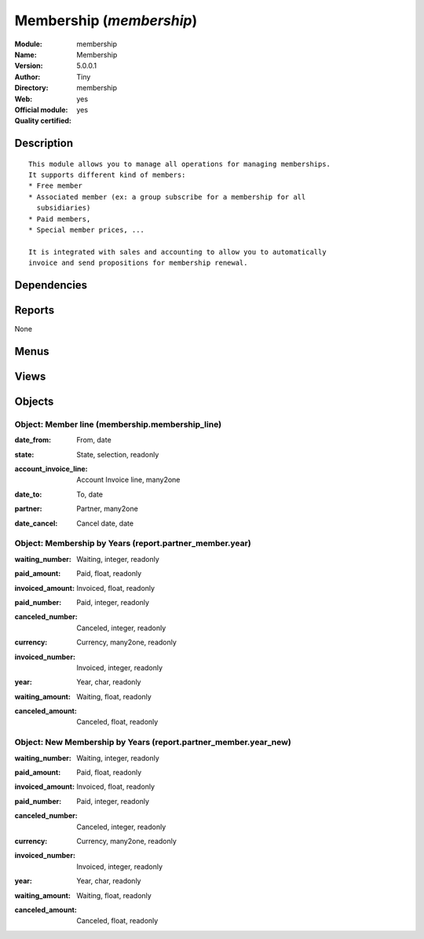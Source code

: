 
.. i18n: .. module:: membership
.. i18n:     :synopsis: Membership (Official, Quality Certified)
.. i18n:     :noindex:
.. i18n: .. 

.. module:: membership
    :synopsis: Membership (Official, Quality Certified)
    :noindex:
.. 

.. i18n: .. raw:: html
.. i18n: 
.. i18n:     <link rel="stylesheet" href="../_static/hide_objects_in_sidebar.css" type="text/css" />

.. raw:: html

    <link rel="stylesheet" href="../_static/hide_objects_in_sidebar.css" type="text/css" />

.. i18n: Membership (*membership*)
.. i18n: =========================
.. i18n: :Module: membership
.. i18n: :Name: Membership
.. i18n: :Version: 5.0.0.1
.. i18n: :Author: Tiny
.. i18n: :Directory: membership
.. i18n: :Web: 
.. i18n: :Official module: yes
.. i18n: :Quality certified: yes

Membership (*membership*)
=========================
:Module: membership
:Name: Membership
:Version: 5.0.0.1
:Author: Tiny
:Directory: membership
:Web: 
:Official module: yes
:Quality certified: yes

.. i18n: Description
.. i18n: -----------

Description
-----------

.. i18n: ::
.. i18n: 
.. i18n:   This module allows you to manage all operations for managing memberships.
.. i18n:   It supports different kind of members:
.. i18n:   * Free member
.. i18n:   * Associated member (ex: a group subscribe for a membership for all
.. i18n:     subsidiaries)
.. i18n:   * Paid members,
.. i18n:   * Special member prices, ...
.. i18n:   
.. i18n:   It is integrated with sales and accounting to allow you to automatically
.. i18n:   invoice and send propositions for membership renewal.

::

  This module allows you to manage all operations for managing memberships.
  It supports different kind of members:
  * Free member
  * Associated member (ex: a group subscribe for a membership for all
    subsidiaries)
  * Paid members,
  * Special member prices, ...
  
  It is integrated with sales and accounting to allow you to automatically
  invoice and send propositions for membership renewal.

.. i18n: Dependencies
.. i18n: ------------

Dependencies
------------

.. i18n:  * :mod:`base`
.. i18n:  * :mod:`product`
.. i18n:  * :mod:`account`
.. i18n:  * :mod:`process`

 * :mod:`base`
 * :mod:`product`
 * :mod:`account`
 * :mod:`process`

.. i18n: Reports
.. i18n: -------

Reports
-------

.. i18n: None

None

.. i18n: Menus
.. i18n: -------

Menus
-------

.. i18n:  * Membership
.. i18n:  * Membership/Configuration
.. i18n:  * Membership/Configuration/Membership products
.. i18n:  * Membership/Current members
.. i18n:  * Membership/Current members/Paid members
.. i18n:  * Membership/Current members/Free members
.. i18n:  * Membership/Current members/Associated members
.. i18n:  * Membership/Current members/Invoiced members
.. i18n:  * Membership/Future members (invoice not confirmed)
.. i18n:  * Membership/Old members
.. i18n:  * Membership/Reporting
.. i18n:  * Membership/Reporting/Membership by Years
.. i18n:  * Membership/Reporting/New Membership by Years

 * Membership
 * Membership/Configuration
 * Membership/Configuration/Membership products
 * Membership/Current members
 * Membership/Current members/Paid members
 * Membership/Current members/Free members
 * Membership/Current members/Associated members
 * Membership/Current members/Invoiced members
 * Membership/Future members (invoice not confirmed)
 * Membership/Old members
 * Membership/Reporting
 * Membership/Reporting/Membership by Years
 * Membership/Reporting/New Membership by Years

.. i18n: Views
.. i18n: -----

Views
-----

.. i18n:  * Membership products (tree)
.. i18n:  * Membership products (form)
.. i18n:  * \* INHERIT Membership product (form)
.. i18n:  * Current members (tree)
.. i18n:  * \* INHERIT res.partner.tree.form.inherit (form)
.. i18n:  * \* INHERIT res.partner.form.inherit (form)
.. i18n:  * report.partner_member.year.tree (tree)
.. i18n:  * report.partner_member.year.tree (tree)
.. i18n:  * report.partner_member.year.graph1 (graph)
.. i18n:  * report.partner_member.year.graph2 (graph)
.. i18n:  * report.partner_member.year_new.tree (tree)
.. i18n:  * report.partner_member.year_new.tree (tree)
.. i18n:  * report.partner_member.year_new.graph1 (graph)
.. i18n:  * report.partner_member.year_new.graph2 (graph)
.. i18n:  * \* INHERIT product.normal.form (form)

 * Membership products (tree)
 * Membership products (form)
 * \* INHERIT Membership product (form)
 * Current members (tree)
 * \* INHERIT res.partner.tree.form.inherit (form)
 * \* INHERIT res.partner.form.inherit (form)
 * report.partner_member.year.tree (tree)
 * report.partner_member.year.tree (tree)
 * report.partner_member.year.graph1 (graph)
 * report.partner_member.year.graph2 (graph)
 * report.partner_member.year_new.tree (tree)
 * report.partner_member.year_new.tree (tree)
 * report.partner_member.year_new.graph1 (graph)
 * report.partner_member.year_new.graph2 (graph)
 * \* INHERIT product.normal.form (form)

.. i18n: Objects
.. i18n: -------

Objects
-------

.. i18n: Object: Member line (membership.membership_line)
.. i18n: ################################################

Object: Member line (membership.membership_line)
################################################

.. i18n: :date_from: From, date

:date_from: From, date

.. i18n: :state: State, selection, readonly

:state: State, selection, readonly

.. i18n: :account_invoice_line: Account Invoice line, many2one

:account_invoice_line: Account Invoice line, many2one

.. i18n: :date_to: To, date

:date_to: To, date

.. i18n: :partner: Partner, many2one

:partner: Partner, many2one

.. i18n: :date_cancel: Cancel date, date

:date_cancel: Cancel date, date

.. i18n: Object: Membership by Years (report.partner_member.year)
.. i18n: ########################################################

Object: Membership by Years (report.partner_member.year)
########################################################

.. i18n: :waiting_number: Waiting, integer, readonly

:waiting_number: Waiting, integer, readonly

.. i18n: :paid_amount: Paid, float, readonly

:paid_amount: Paid, float, readonly

.. i18n: :invoiced_amount: Invoiced, float, readonly

:invoiced_amount: Invoiced, float, readonly

.. i18n: :paid_number: Paid, integer, readonly

:paid_number: Paid, integer, readonly

.. i18n: :canceled_number: Canceled, integer, readonly

:canceled_number: Canceled, integer, readonly

.. i18n: :currency: Currency, many2one, readonly

:currency: Currency, many2one, readonly

.. i18n: :invoiced_number: Invoiced, integer, readonly

:invoiced_number: Invoiced, integer, readonly

.. i18n: :year: Year, char, readonly

:year: Year, char, readonly

.. i18n: :waiting_amount: Waiting, float, readonly

:waiting_amount: Waiting, float, readonly

.. i18n: :canceled_amount: Canceled, float, readonly

:canceled_amount: Canceled, float, readonly

.. i18n: Object: New Membership by Years (report.partner_member.year_new)
.. i18n: ################################################################

Object: New Membership by Years (report.partner_member.year_new)
################################################################

.. i18n: :waiting_number: Waiting, integer, readonly

:waiting_number: Waiting, integer, readonly

.. i18n: :paid_amount: Paid, float, readonly

:paid_amount: Paid, float, readonly

.. i18n: :invoiced_amount: Invoiced, float, readonly

:invoiced_amount: Invoiced, float, readonly

.. i18n: :paid_number: Paid, integer, readonly

:paid_number: Paid, integer, readonly

.. i18n: :canceled_number: Canceled, integer, readonly

:canceled_number: Canceled, integer, readonly

.. i18n: :currency: Currency, many2one, readonly

:currency: Currency, many2one, readonly

.. i18n: :invoiced_number: Invoiced, integer, readonly

:invoiced_number: Invoiced, integer, readonly

.. i18n: :year: Year, char, readonly

:year: Year, char, readonly

.. i18n: :waiting_amount: Waiting, float, readonly

:waiting_amount: Waiting, float, readonly

.. i18n: :canceled_amount: Canceled, float, readonly

:canceled_amount: Canceled, float, readonly
